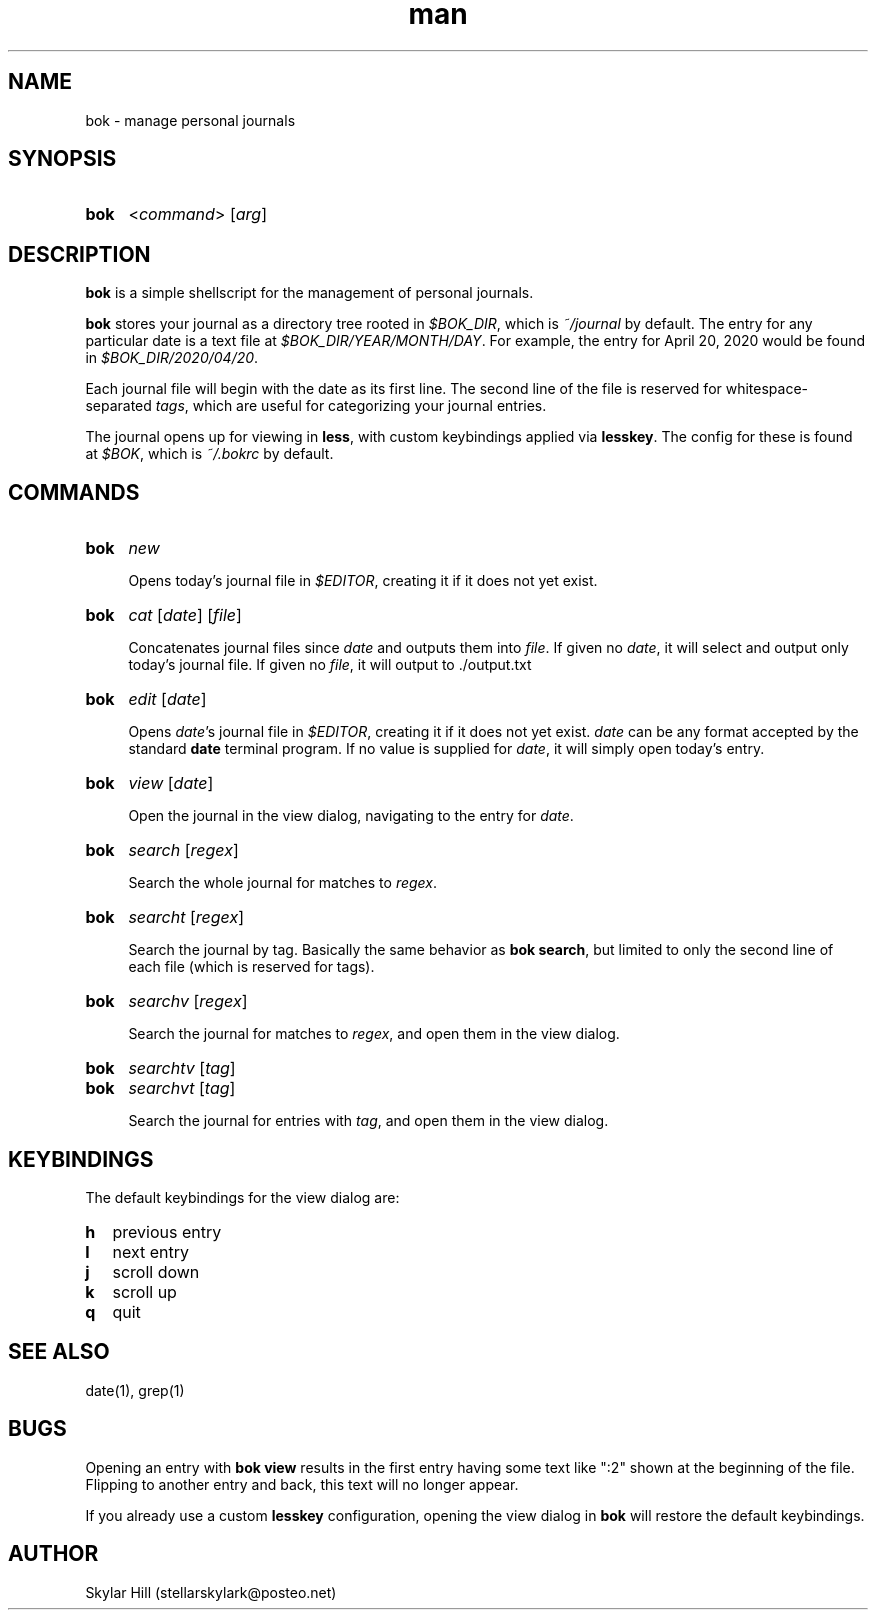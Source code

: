 .\" Manpage for bok.
.\" Contact stellarskylark@posteo.net to correct errors or typos
.\" Or just fix it yourself and submit a PR!
.TH man 1 "06 April 2020" "1.0" "bok man page"
.SH NAME
bok \- manage personal journals
.SH SYNOPSIS
.SY bok
.RI < command >
.RI [ arg ]
.YS
.SH DESCRIPTION
.B bok
is a simple shellscript for the management of personal journals.

.B bok
stores your journal as a directory tree rooted in
.IR $BOK_DIR ,
which is
.I ~/journal
by default.
The entry for any particular date is a text file at
.IR $BOK_DIR/YEAR/MONTH/DAY .
For example, the entry for April 20, 2020 would be found in
.IR $BOK_DIR/2020/04/20 .

Each journal file will begin with the date as its first line.
The second line of the file is reserved for whitespace-separated
.IR tags ,
which are useful for categorizing your journal entries.

The journal opens up for viewing in
.BR less ,
with custom keybindings applied via
.BR lesskey .
The config for these is found at
.IR $BOK ,
which is
.I ~/.bokrc
by default.

.SH COMMANDS
.SY bok
.I new

Opens today's journal file in
.IR $EDITOR ,
creating it if it does not yet exist.
.YS

.SY bok
.I cat
.RI [ date ]
.RI [ file ]

Concatenates journal files since 
.IR date 
and outputs them into
.IR file .
If given no 
.IR date ,
it will select and output only today's journal file.
If given no 
.IR file ,
it will output to ./output.txt
.YS

.SY bok
.I edit
.RI [ date ]

Opens
.IR date 's
journal file in
.IR $EDITOR ,
creating it if it does not yet exist.
.I date
can be any format accepted by the standard
.B date
terminal program.
If no value is supplied for
.IR date ,
it will simply open today's entry.
.YS

.SY bok
.I view
.RI [ date ]

Open the journal in the view dialog,
navigating to the entry for
.IR date .

.SY bok
.I search
.RI [ regex ]

Search the whole journal for matches to
.IR regex .
.YS

.SY bok
.I searcht
.RI [ regex ]

Search the journal by tag.
Basically the same behavior as
.B bok
.BR search ,
but limited to only the second line of each file
(which is reserved for tags).
.YS

.SY bok
.I searchv
.RI [ regex ]

Search the journal for matches to
.IR regex ,
and open them in the view dialog.
.YS

.SY bok
.I searchtv
.RI [ tag ]
.SY bok
.I searchvt
.RI [ tag ]

Search the journal for entries with
.IR tag ,
and open them in the view dialog.

.SH KEYBINDINGS

The default keybindings for the view dialog are:

.SY h
previous entry
.SY l
next entry
.SY j
scroll down
.SY k
scroll up
.SY q
quit
.YS

.SH SEE ALSO
date(1), grep(1)

.SH BUGS

Opening an entry with
.B bok view
results in the first entry having some text like ":2" shown at the beginning of the file.
Flipping to another entry and back, this text will no longer appear.

If you already use a custom
.B lesskey
configuration, opening the view dialog in
.B bok
will restore the default keybindings.

.SH AUTHOR
Skylar Hill (stellarskylark@posteo.net)
